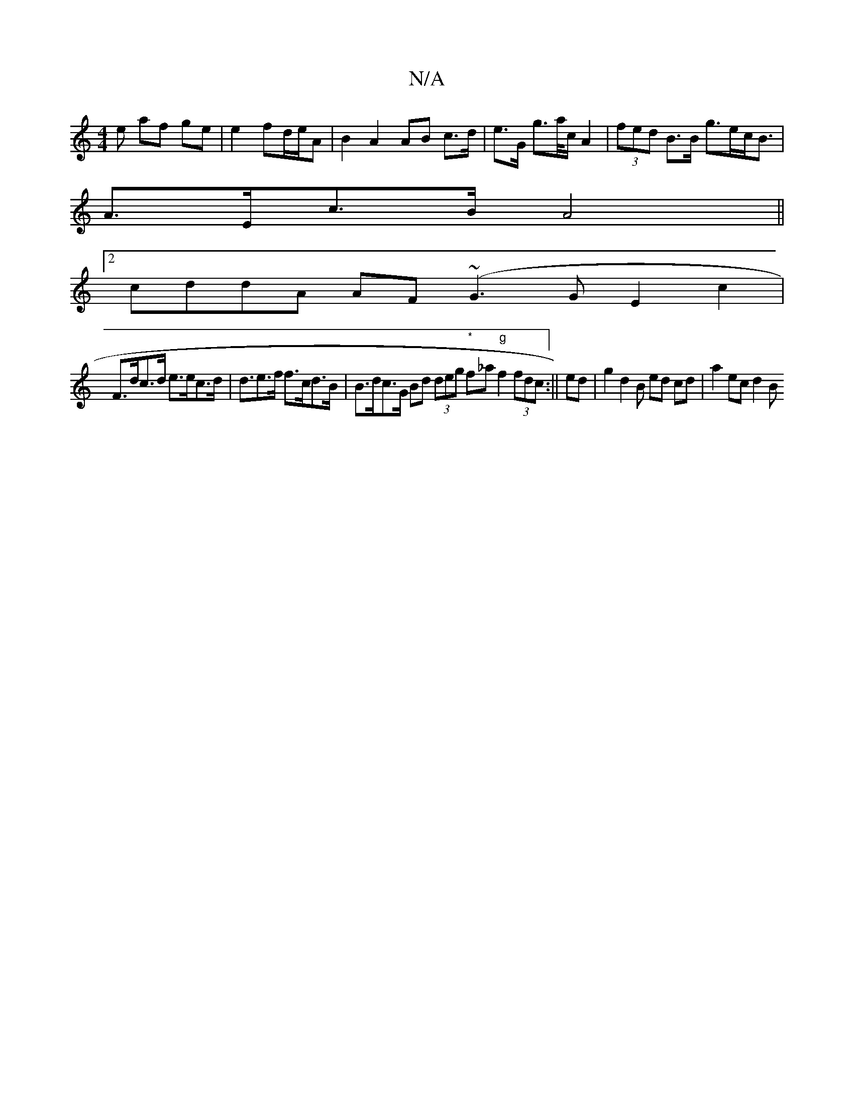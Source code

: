 X:1
T:N/A
M:4/4
R:N/A
K:Cmajor
e af ge| e2- fd/e/A | B2 A2 AB c>d|e>G g>a/c/ A2 |(3fed B>B g>ec<B |
A>Ec>B A4 ||
[2 cddA AF (~G3 G E2 c2 |
F>dc>d e>ec>d | d>e2>f f>cd>B | B>dc>G Bd (3deg "*"f_a"g"f2 (3fdc:|| ed|g2d2B ed cd|a2ec d2B